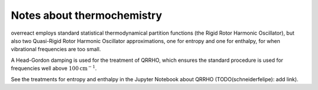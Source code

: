 Notes about thermochemistry
===========================

overreact employs standard statistical thermodynamical partition functions (the
Rigid Rotor Harmonic Oscillator), but also two Quasi-Rigid Rotor Harmonic
Oscillator approximations, one for entropy and one for enthalpy, for when
vibrational frequencies are too small.


A Head-Gordon damping is used for the treatment of QRRHO, which ensures the
standard procedure is used for frequencies well above
:math:`100 \text{cm}^{-1}`.

See the treatments for entropy and enthalpy in the Jupyter Notebook about
QRRHO (TODO(schneiderfelipe): add link).